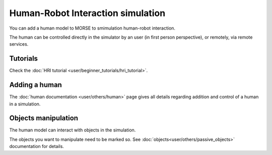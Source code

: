 Human-Robot Interaction simulation
==================================

.. image:: ../media/hri_human.jpg
   :align: center
   :width: 400px

You can add a human model to MORSE to smimulation human-robot interaction.

The human can be controlled directly in the simulator by an user (in first person
perspective), or remotely, via remote services.

.. vimeo:: 27862605
   :width: 400px 

Tutorials
---------

Check the :doc:`HRI tutorial <user/beginner_tutorials/hri_tutorial>`.

Adding a human
--------------

The :doc:`human documentation <user/others/human>` page gives all details regarding
addition and control of a human in a simulation.

Objects manipulation
--------------------

The human model can interact with objects in the simulation.

.. image:: ../media/hri_manipulation_mode.jpg
   :align: center
   :width: 400px

The objects you want to manipulate need to be marked so. See
:doc:`objects<user/others/passive_objects>` documentation for
details.

